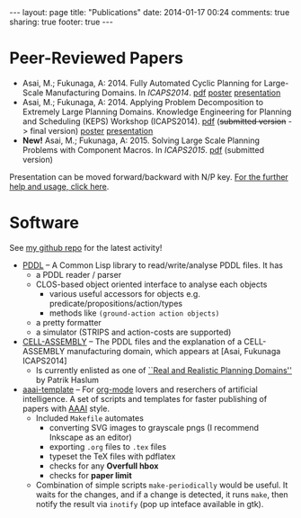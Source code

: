 #+BEGIN_HTML
---
layout: page
title: "Publications"
date: 2014-01-17 00:24
comments: true
sharing: true
footer: true
---
#+END_HTML
# Local Variables:
# octopress-export-org-to-md: page
# End:

* Peer-Reviewed Papers

+ Asai, M.; Fukunaga, A: 2014. Fully Automated Cyclic Planning for Large-Scale
  Manufacturing Domains. In /ICAPS2014/. [[file:icaps14.pdf][pdf]] [[./icaps14-poster.pdf][poster]] [[./icaps14/][presentation]]
+ Asai, M.; Fukunaga, A: 2014. Applying Problem Decomposition to Extremely Large
  Planning Domains. Knowledge Engineering for Planning and Scheduling (KEPS) Workshop
  (ICAPS2014). [[file:keps14.pdf][pdf]] (+submitted version+ -> final version) [[./keps14-poster.pdf][poster]] [[./keps14/][presentation]]
+ *New!* Asai, M.; Fukunaga, A: 2015. Solving Large Scale Planning Problems with
  Component Macros. In /ICAPS2015/. [[./icaps15-submission7.pdf][pdf]] (submitted version)

# [[./icaps14-poster.pdf][poster]] [[./icaps14/][presentation]]

Presentation can be moved forward/backward with N/P key.
[[http://guicho271828.github.io/another-org-info/][For the further help and usage, click here]].

* Software

See [[https://github.com/guicho271828][my github repo]] for the latest activity!
#+HTML: 


+ [[https://github.com/guicho271828/pddl][PDDL]] -- A Common Lisp library to read/write/analyse PDDL files. It has
  + a PDDL reader / parser
  + CLOS-based object oriented interface to analyse each objects
    + various useful accessors for objects e.g. predicate/propositions/action/types
    + methods like =(ground-action action objects)=
  + a pretty formatter
  + a simulator (STRIPS and action-costs are supported)
+ [[https://github.com/guicho271828/cell-assembly-pddl-models][CELL-ASSEMBLY]] -- The PDDL files and the explanation of a CELL-ASSEMBLY
  manufacturing domain, which appears at [Asai, Fukunaga ICAPS2014]
  + Is currently enlisted as one of [[http://users.cecs.anu.edu.au/~patrik/sigaps/index.php?n%3DMain.RealDomains][``Real and Realistic Planning Domains'']]
    by Patrik Haslum
+ [[https://github.com/guicho271828/aaai-template][aaai-template]] -- For [[http://orgmode.org/][org-mode]] lovers and reserchers of artificial intelligence. A
  set of scripts and templates for faster publishing of papers with [[http://www.aaai.org/][AAAI]]
  style.
  + Included =Makefile= automates
    + converting SVG images to grayscale pngs (I recommend Inkscape as an editor)
    + exporting =.org= files to =.tex= files
    + typeset the TeX files with pdflatex
    + checks for any *Overfull hbox*
    + checks for *paper limit*
  + Combination of simple scripts =make-periodically=
    would be useful. It waits for the changes, and if a change is detected, it runs
    =make=, then notify the result via =inotify= (pop up inteface available in gtk). 



